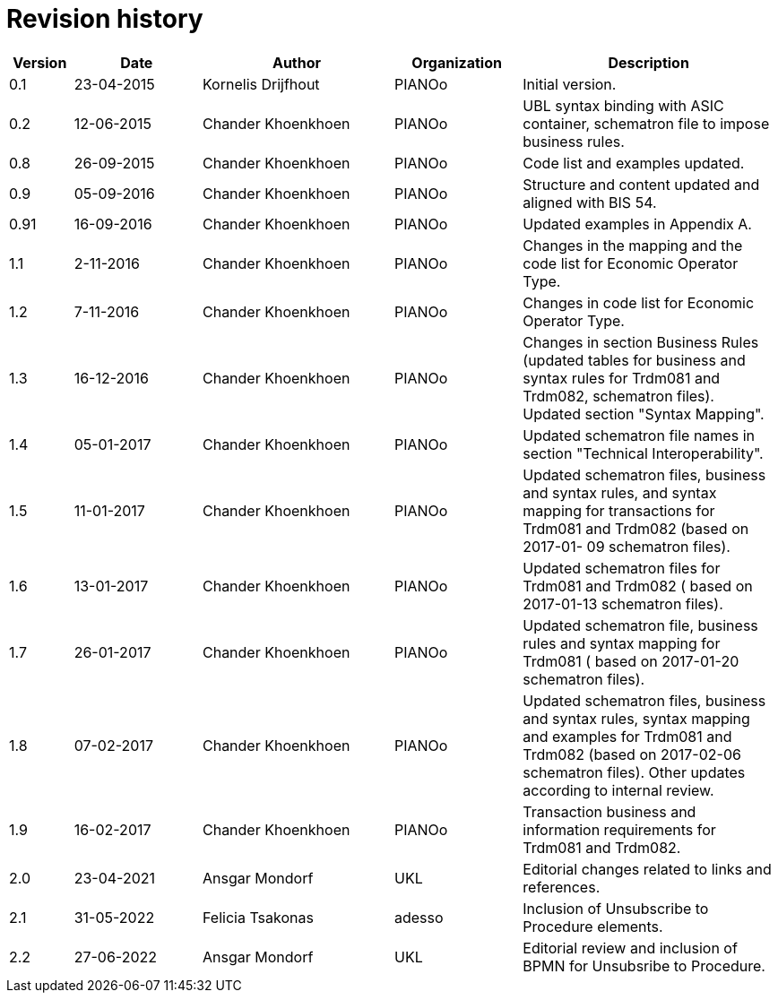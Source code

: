 

= Revision history

[cols="1,2,3,2,4", options="header"]
|===
| Version | Date | Author | Organization | Description

| 0.1
| 23-04-2015
| Kornelis Drijfhout
| PIANOo
| Initial version.

| 0.2
| 12-06-2015
| Chander Khoenkhoen
| PIANOo
| UBL syntax binding with ASIC container, schematron file to impose business rules.

| 0.8
| 26-09-2015
| Chander Khoenkhoen
| PIANOo
| Code list and examples  updated.

| 0.9
| 05-09-2016
| Chander Khoenkhoen
| PIANOo
| Structure and content updated and aligned with BIS  54.

| 0.91
| 16-09-2016
| Chander Khoenkhoen
| PIANOo
| Updated examples in Appendix A.

| 1.1
| 2-11-2016
| Chander Khoenkhoen
| PIANOo
| Changes in the mapping and the code list for  Economic Operator Type.

| 1.2
| 7-11-2016
| Chander Khoenkhoen
| PIANOo
| Changes in code list for  Economic Operator Type.

| 1.3
| 16-12-2016
| Chander Khoenkhoen
| PIANOo
| Changes in section Business Rules (updated tables for business and syntax rules for Trdm081 and Trdm082, schematron files). Updated section "Syntax Mapping".

| 1.4
| 05-01-2017| Chander Khoenkhoen
| PIANOo
| Updated schematron file names in section "Technical Interoperability".

| 1.5
| 11-01-2017| Chander Khoenkhoen
| PIANOo
| Updated schematron files, business and syntax rules, and syntax mapping for transactions for Trdm081 and Trdm082 (based on 2017-01- 09 schematron files).

| 1.6
| 13-01-2017| Chander Khoenkhoen
| PIANOo
| Updated schematron files for Trdm081 and Trdm082 ( based on 2017-01-13 schematron files).

| 1.7
| 26-01-2017| Chander Khoenkhoen
| PIANOo
| Updated schematron file, business rules and syntax mapping for Trdm081 ( based on 2017-01-20 schematron files).

| 1.8
| 07-02-2017| Chander Khoenkhoen
| PIANOo
| Updated schematron files, business and syntax rules, syntax mapping and examples for Trdm081 and Trdm082 (based on 2017-02-06 schematron files). Other updates according to internal review.

| 1.9
| 16-02-2017| Chander Khoenkhoen
| PIANOo
| Transaction business and information requirements for Trdm081 and Trdm082.

| 2.0
|23-04-2021| Ansgar Mondorf
| UKL
| Editorial changes related to links and references.

| 2.1
|31-05-2022| Felicia Tsakonas
| adesso
| Inclusion of Unsubscribe to Procedure elements.

| 2.2
|27-06-2022| Ansgar Mondorf
| UKL
| Editorial review and inclusion of BPMN for Unsubsribe to Procedure.

|===
